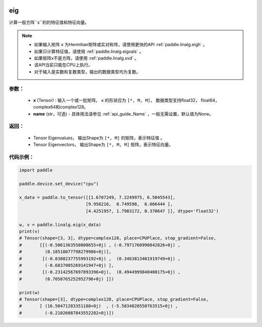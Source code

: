 .. _cn_api_linalg_eig:

eig
-------------------------------

.. py:function:: paddle.linalg.eig(x, name=None)
计算一般方阵``x``的的特征值和特征向量。

.. note::
    - 如果输入矩阵 ``x`` 为Hermitian矩阵或实对称阵，请使用更快的API :ref:`paddle.linalg.eigh` 。
    - 如果只计算特征值，请使用 :ref:`paddle.linalg.eigvals` 。
    - 如果矩阵x不是方阵，请使用  :ref:`paddle.linalg.svd` 。
    - 该API当前只能在CPU上执行。
    - 对于输入是实数和复数类型，输出的数据类型均为复数。

参数：
:::::::::
    - **x** (Tensor) : 输入一个或一批矩阵。 ``x`` 的形状应为 ``[*, M, M]``， 数据类型支持float32， float64，complex64和complex128。
    - **name** (str，可选) - 具体用法请参见 :ref:`api_guide_Name` ，一般无需设置，默认值为None。

返回：
:::::::::
    - Tensor Eigenvalues， 输出Shape为 ``[*, M]`` 的矩阵，表示特征值 。
    - Tensor Eigenvectors， 输出Shape为 ``[*, M, M]`` 矩阵，表示特征向量。

代码示例：
::::::::::

.. code-block:: python

    import paddle

    paddle.device.set_device("cpu")

    x_data = paddle.to_tensor([[1.6707249, 7.2249975, 6.5045543],
                              [9.956216,  8.749598,  6.066444 ],
                              [4.4251957, 1.7983172, 0.370647 ]], dtype='float32')

    w, v = paddle.linalg.eig(x_data)
    print(v)
    # Tensor(shape=[3, 3], dtype=complex128, place=CPUPlace, stop_gradient=False,
    #       [[(-0.5061363550800655+0j) , (-0.7971760990842826+0j) ,
    #         (0.18518077798279986+0j)],
    #        [(-0.8308237755993192+0j) ,  (0.3463813401919749+0j) ,
    #         (-0.6837005269141947+0j) ],
    #        [(-0.23142567697893396+0j),  (0.4944999840400175+0j) ,
    #         (0.7058765252952796+0j) ]])

    print(w)
    # Tensor(shape=[3], dtype=complex128, place=CPUPlace, stop_gradient=False,
    #       [ (16.50471283351188+0j)  , (-5.5034820550763515+0j) ,
    #         (-0.21026087843552282+0j)])
